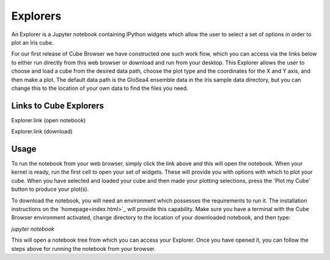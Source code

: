 Explorers
=========

An Explorer is a Jupyter notebook containing IPython widgets which allow the user to select a set of options in order to plot an Iris cube.

For our first release of Cube Browser we have constructed one such work flow, which you can access via the links below to either run directly from this web browser or download and run from your desktop.
This Explorer allows the user to choose and load a cube from the desired data path, choose the plot type and the coordinates for the X and Y axis, and then make a plot.
The default data path is the GloSea4 ensemble data in the Iris sample data directory, but you can change this to the location of your own data to find the files you need.

Links to Cube Explorers
-----------------------

Explorer.link (open notebook)

Explorer.link (download)

Usage
-----

To run the notebook from your web browser, simply click the link above and this will open the notebook.
When your kernel is ready, run the first cell to open your set of widgets.  These will provide you with options with which to plot your cube.
When you have selected and loaded your cube and then made your plotting selections, press the 'Plot my Cube' button to produce your plot(s).

To download the notebook, you will need an environment which possesses the requirements to run it.
The installation instructions on the `homepage<index.html>`_ will provide this capability.
Make sure you have a terminal with the Cube Browser environment activated, change directory to the location of your downloaded notebook, and then type:

`jupyter notebook`

This will open a notebook tree from which you can access your Explorer.
Once you have opened it, you can follow the steps above for running the notebook from your browser.

